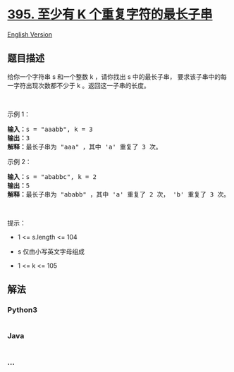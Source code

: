 * [[https://leetcode-cn.com/problems/longest-substring-with-at-least-k-repeating-characters][395.
至少有 K 个重复字符的最长子串]]
  :PROPERTIES:
  :CUSTOM_ID: 至少有-k-个重复字符的最长子串
  :END:
[[./solution/0300-0399/0395.Longest Substring with At Least K Repeating Characters/README_EN.org][English
Version]]

** 题目描述
   :PROPERTIES:
   :CUSTOM_ID: 题目描述
   :END:

#+begin_html
  <!-- 这里写题目描述 -->
#+end_html

#+begin_html
  <p>
#+end_html

给你一个字符串 s 和一个整数 k ，请你找出 s
中的最长子串， 要求该子串中的每一字符出现次数都不少于 k
。返回这一子串的长度。

#+begin_html
  </p>
#+end_html

#+begin_html
  <p>
#+end_html

 

#+begin_html
  </p>
#+end_html

#+begin_html
  <p>
#+end_html

示例 1：

#+begin_html
  </p>
#+end_html

#+begin_html
  <pre>
  <strong>输入：</strong>s = "aaabb", k = 3
  <strong>输出：</strong>3
  <strong>解释：</strong>最长子串为 "aaa" ，其中 'a' 重复了 3 次。
  </pre>
#+end_html

#+begin_html
  <p>
#+end_html

示例 2：

#+begin_html
  </p>
#+end_html

#+begin_html
  <pre>
  <strong>输入：</strong>s = "ababbc", k = 2
  <strong>输出：</strong>5
  <strong>解释：</strong>最长子串为 "ababb" ，其中 'a' 重复了 2 次， 'b' 重复了 3 次。</pre>
#+end_html

#+begin_html
  <p>
#+end_html

 

#+begin_html
  </p>
#+end_html

#+begin_html
  <p>
#+end_html

提示：

#+begin_html
  </p>
#+end_html

#+begin_html
  <ul>
#+end_html

#+begin_html
  <li>
#+end_html

1 <= s.length <= 104

#+begin_html
  </li>
#+end_html

#+begin_html
  <li>
#+end_html

s 仅由小写英文字母组成

#+begin_html
  </li>
#+end_html

#+begin_html
  <li>
#+end_html

1 <= k <= 105

#+begin_html
  </li>
#+end_html

#+begin_html
  </ul>
#+end_html

** 解法
   :PROPERTIES:
   :CUSTOM_ID: 解法
   :END:

#+begin_html
  <!-- 这里可写通用的实现逻辑 -->
#+end_html

#+begin_html
  <!-- tabs:start -->
#+end_html

*** *Python3*
    :PROPERTIES:
    :CUSTOM_ID: python3
    :END:

#+begin_html
  <!-- 这里可写当前语言的特殊实现逻辑 -->
#+end_html

#+begin_src python
#+end_src

*** *Java*
    :PROPERTIES:
    :CUSTOM_ID: java
    :END:

#+begin_html
  <!-- 这里可写当前语言的特殊实现逻辑 -->
#+end_html

#+begin_src java
#+end_src

*** *...*
    :PROPERTIES:
    :CUSTOM_ID: section
    :END:
#+begin_example
#+end_example

#+begin_html
  <!-- tabs:end -->
#+end_html
